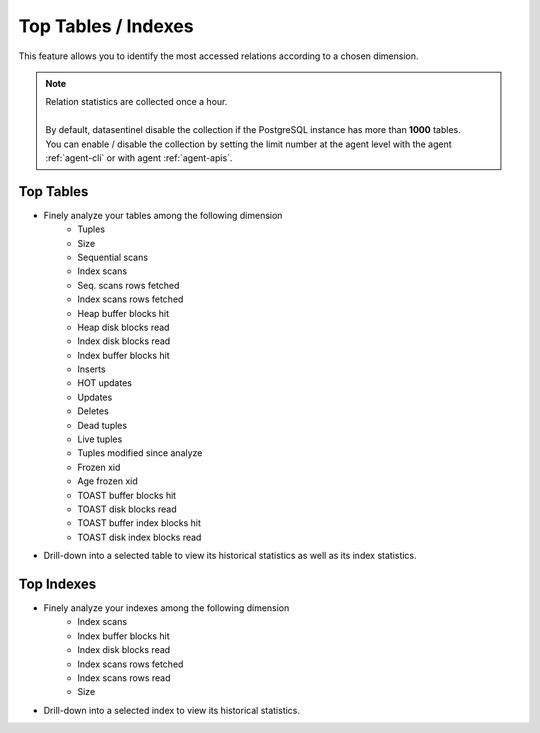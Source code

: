 .. _top-tables:


*********************
Top Tables / Indexes
*********************


This feature allows you to identify the most accessed relations according to a chosen dimension.

.. note::

    | Relation statistics are collected once a hour.
    |
    | By default, datasentinel disable the collection if the PostgreSQL instance has more than **1000** tables.
    | You can enable / disable the collection by setting the limit number at the agent level with the agent :ref:`agent-cli` or with agent :ref:`agent-apis`.


Top Tables
==========

- Finely analyze your tables among the following dimension
    * Tuples
    * Size
    * Sequential scans
    * Index scans
    * Seq. scans rows fetched 
    * Index scans rows fetched 
    * Heap buffer blocks hit
    * Heap disk blocks read
    * Index disk blocks read
    * Index buffer blocks hit
    * Inserts
    * HOT updates
    * Updates 
    * Deletes 
    * Dead tuples
    * Live tuples
    * Tuples modified since analyze
    * Frozen xid
    * Age frozen xid
    * TOAST buffer blocks hit
    * TOAST disk blocks read
    * TOAST buffer index blocks hit
    * TOAST disk index blocks read
 

- Drill-down into a selected table to view its historical statistics as well as its index statistics.

Top Indexes
==========

- Finely analyze your indexes among the following dimension
    * Index scans
    * Index buffer blocks hit
    * Index disk blocks read
    * Index scans rows fetched
    * Index scans rows read
    * Size


- Drill-down into a selected index to view its historical statistics.
  

.. raw:: html 

    <h4>Both dashboards (Tables and Indexes) display the information in a multi-dimensional way with Time selection, Time zooming and Tag filtering</h4>

.. image:: ../images/top_tables.png
   :alt: Top tables video on youtube https://youtu.be/tpvVm92AHZU
   :width: 100%
   :align: center
   :target: https://youtu.be/tpvVm92AHZU
